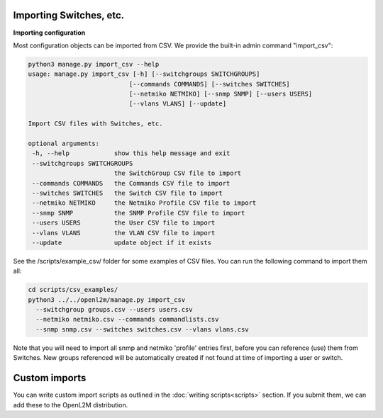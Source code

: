 .. image:: ../_static/openl2m_logo.png

========================
Importing Switches, etc.
========================

**Importing configuration**

Most configuration objects can be imported from CSV.
We provide the built-in admin command "import_csv":

.. code-block:: bash

    python3 manage.py import_csv --help
    usage: manage.py import_csv [-h] [--switchgroups SWITCHGROUPS]
                               [--commands COMMANDS] [--switches SWITCHES]
                               [--netmiko NETMIKO] [--snmp SNMP] [--users USERS]
                               [--vlans VLANS] [--update]

    Import CSV files with Switches, etc.

    optional arguments:
     -h, --help            show this help message and exit
     --switchgroups SWITCHGROUPS
                           the SwitchGroup CSV file to import
     --commands COMMANDS   the Commands CSV file to import
     --switches SWITCHES   the Switch CSV file to import
     --netmiko NETMIKO     the Netmiko Profile CSV file to import
     --snmp SNMP           the SNMP Profile CSV file to import
     --users USERS         the User CSV file to import
     --vlans VLANS         the VLAN CSV file to import
     --update              update object if it exists


See the /scripts/example_csv/ folder for some examples of CSV files.
You can run the following command to import them all:

.. code-block:: bash

  cd scripts/csv_examples/
  python3 ../../openl2m/manage.py import_csv
    --switchgroup groups.csv --users users.csv
    --netmiko netmiko.csv --commands commandlists.csv
    --snmp snmp.csv --switches switches.csv --vlans vlans.csv


Note that you will need to import all snmp and netmiko 'profile' entries first,
before you can reference (use) them from Switches. New groups referenced will be
automatically created if not found at time of importing a user or switch.

==============
Custom imports
==============

You can write custom import scripts as outlined in the
:doc:`writing scripts<scripts>` section. If you submit them, we can add
these to the OpenL2M distribution.
